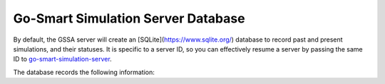 Go-Smart Simulation Server Database
===================================

By default, the GSSA server will create an [SQLite](https://www.sqlite.org/)
database to record past and present simulations, and their statuses. It is
specific to a server ID, so you can effectively resume a server by passing the
same ID to
`go-smart-simulation-server <executables#go-smart-simulation-server>`_.

The database records the following information:

+------------+------------+-------------------------------------------------------------+
| Column     | Type       | Description                                                 |
+============+============+=============================================================+
| id         | integer    | Row in the database, not the GUID of the simulation         |
+------------+------------+-------------------------------------------------------------+
| guid       | guid       | GUID of the simulation, as used by the client               |
+------------+------------+-------------------------------------------------------------+
| directory  | text       | Location of the simulation's (last known) working directory |
+------------+------------+-------------------------------------------------------------+
| exit_code  | text(null) | `Error <../errors>`_ code on simulation exit             |
+------------+------------+-------------------------------------------------------------+
| status     | text       | Last status update from the simulation                      |
+------------+------------+-------------------------------------------------------------+
| percentage | real       | Completion percentage                                       |
+------------+------------+-------------------------------------------------------------+
| timestamp  | real       | Time of last status update                                  |
+------------+------------+-------------------------------------------------------------+
| validation | text       | Validation XML                                              |
+------------+------------+-------------------------------------------------------------+
| created_at | timestamp  | Entry created                                               |
+------------+------------+-------------------------------------------------------------+
| deleted    | tinyint    | Soft-deletion flag                                          |
+------------+------------+-------------------------------------------------------------+
